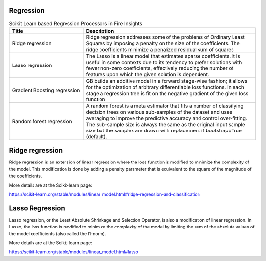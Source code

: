 Regression
------------


.. list-table:: Scikit Learn based Regression Processors in Fire Insights
   :widths: 30 70
   :header-rows: 1

   * - Title
     - Description
   * - Ridge regression
     -  Ridge regression addresses some of the problems of Ordinary Least Squares by imposing a penalty on the size of the coefficients. The ridge coefficients minimize a penalized residual sum of squares
     
   * - Lasso regression
     - The Lasso is a linear model that estimates sparse coefficients. It is useful in some contexts due to its tendency to prefer solutions with fewer non-zero coefficients, effectively reducing the number of features upon which the given solution is dependent.

   * - Gradient Boosting regression
     - GB builds an additive model in a forward stage-wise fashion; it allows for the optimization of arbitrary differentiable loss functions. In each stage a regression tree is fit on the negative gradient of the given loss function
     
   * - Random forest regression
     - A random forest is a meta estimator that fits a number of classifying decision trees on various sub-samples of the dataset and uses averaging to improve the predictive accuracy and control over-fitting. The sub-sample size is always the same as the original input sample size but the samples are drawn with replacement if bootstrap=True (default). 

Ridge regression
----------------

Ridge regression is an extension of linear regression where the loss function is modified to minimize the complexity of the model. This modification is done by adding a penalty parameter that is equivalent to the square of the magnitude of the coefficients.

More details are at the Scikit-learn page:

https://scikit-learn.org/stable/modules/linear_model.html#ridge-regression-and-classification

Lasso Regression
-----------------

Lasso regression, or the Least Absolute Shrinkage and Selection Operator, is also a modification of linear regression. In Lasso, the loss function is modified to minimize the complexity of the model by limiting the sum of the absolute values of the model coefficients (also called the l1-norm).

More details are at the Scikit-learn page:

https://scikit-learn.org/stable/modules/linear_model.html#lasso
